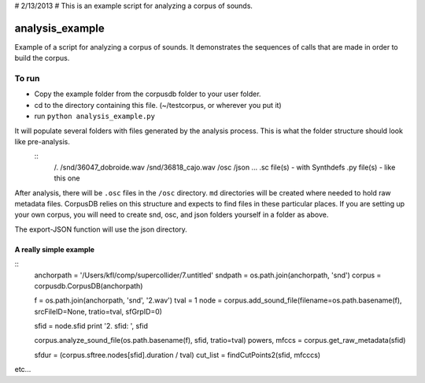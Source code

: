 # 2/13/2013
# This is an example script for analyzing a corpus of sounds.


****************
analysis_example
****************

Example of a script for analyzing a corpus of sounds. It demonstrates the sequences of calls that are made in order to build the corpus.

To run
------

* Copy the example folder from the corpusdb folder to your user folder.
* cd to the directory containing this file. (~/testcorpus, or wherever you put it)
* run ``python analysis_example.py``

It will populate several folders with files generated by the analysis process. This is what the folder structure should look like pre-analysis.
	::
		/.
		/snd/36047_dobroide.wav
		/snd/36818_cajo.wav
		/osc
		/json
		...
		.sc file(s) - with Synthdefs
		.py file(s) - like this one

After analysis, there will be ``.osc`` files in the ``/osc`` directory. ``md`` directories will be created where needed to hold raw metadata files. CorpusDB relies on this structure and expects to find files in these particular places. If you are setting up your own corpus, you will need to create snd, osc, and json folders yourself in a folder as above. 

The export-JSON function will use the json directory.


A really simple example
=======================

::
	anchorpath = '/Users/kfl/comp/supercollider/7.untitled'
	sndpath = os.path.join(anchorpath, 'snd')
	corpus = corpusdb.CorpusDB(anchorpath)

	f = os.path.join(anchorpath, 'snd', '2.wav')
	tval = 1
	node = corpus.add_sound_file(filename=os.path.basename(f), srcFileID=None, tratio=tval, sfGrpID=0)

	sfid = node.sfid
	print '2. sfid: ', sfid

	corpus.analyze_sound_file(os.path.basename(f), sfid, tratio=tval)
	powers, mfccs = corpus.get_raw_metadata(sfid)

	sfdur = (corpus.sftree.nodes[sfid].duration / tval)
	cut_list = findCutPoints2(sfid, mfcccs)

etc...
